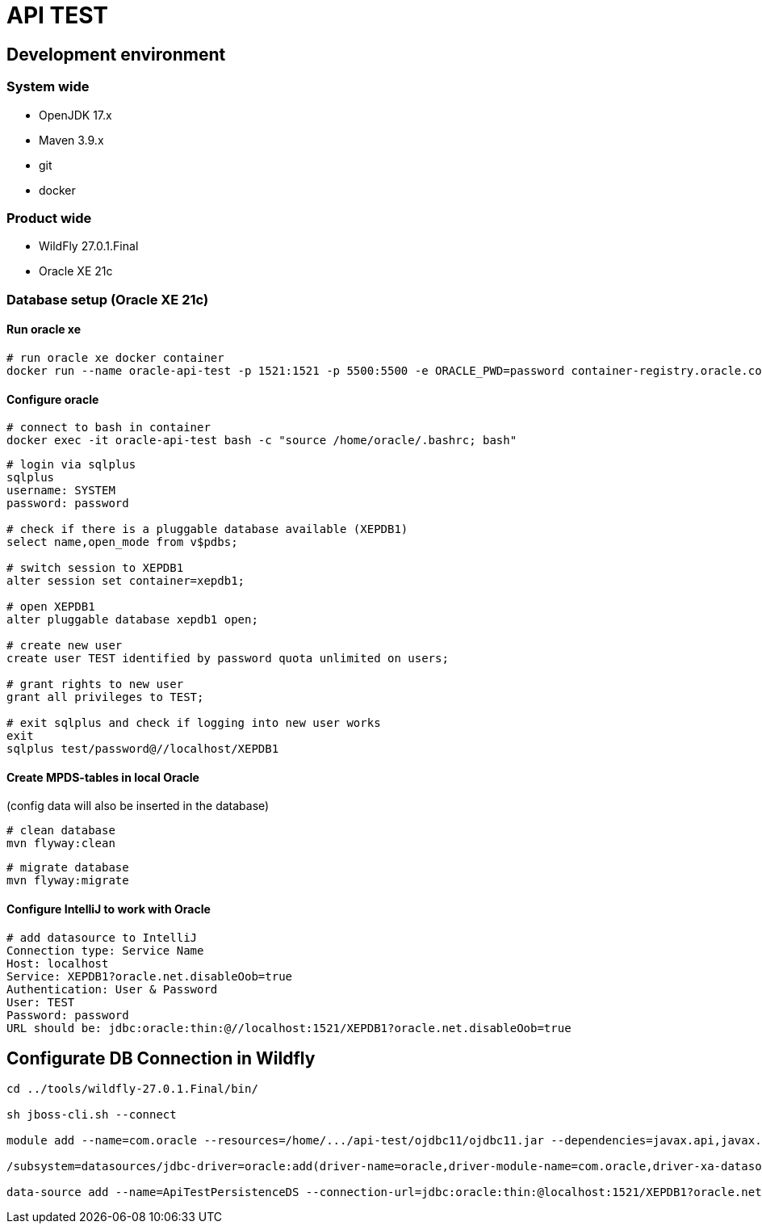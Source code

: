 = API TEST

== Development environment

=== System wide
* OpenJDK 17.x
* Maven 3.9.x
* git
* docker

=== Product wide
* WildFly 27.0.1.Final
* Oracle XE 21c

=== Database setup (Oracle XE 21c)

==== Run oracle xe

[source,bash]
----
# run oracle xe docker container
docker run --name oracle-api-test -p 1521:1521 -p 5500:5500 -e ORACLE_PWD=password container-registry.oracle.com/database/express:21.3.0-xe
----

==== Configure oracle

[source,bash]
----
# connect to bash in container
docker exec -it oracle-api-test bash -c "source /home/oracle/.bashrc; bash"
----
[source]
----
# login via sqlplus
sqlplus
username: SYSTEM
password: password

# check if there is a pluggable database available (XEPDB1)
select name,open_mode from v$pdbs;

# switch session to XEPDB1
alter session set container=xepdb1;

# open XEPDB1
alter pluggable database xepdb1 open;

# create new user
create user TEST identified by password quota unlimited on users;

# grant rights to new user
grant all privileges to TEST;

# exit sqlplus and check if logging into new user works
exit
sqlplus test/password@//localhost/XEPDB1
----

==== Create MPDS-tables in local Oracle ====
(config data will also be inserted in the database)

[source]
----
# clean database
mvn flyway:clean
----
[source]
----
# migrate database
mvn flyway:migrate
----

==== Configure IntelliJ to work with Oracle

[source]
----
# add datasource to IntelliJ
Connection type: Service Name
Host: localhost
Service: XEPDB1?oracle.net.disableOob=true
Authentication: User & Password
User: TEST
Password: password
URL should be: jdbc:oracle:thin:@//localhost:1521/XEPDB1?oracle.net.disableOob=true
----

== Configurate DB Connection in Wildfly
[source,bash]
----
cd ../tools/wildfly-27.0.1.Final/bin/

sh jboss-cli.sh --connect

module add --name=com.oracle --resources=/home/.../api-test/ojdbc11/ojdbc11.jar --dependencies=javax.api,javax.transaction.api

/subsystem=datasources/jdbc-driver=oracle:add(driver-name=oracle,driver-module-name=com.oracle,driver-xa-datasource-class-name=oracle.jdbc.xa.client.OracleXADataSource)

data-source add --name=ApiTestPersistenceDS --connection-url=jdbc:oracle:thin:@localhost:1521/XEPDB1?oracle.net.disableOob=true --jndi-name=java:jboss/datasources/ApiTestPersistenceDS --driver-name=oracle --user-name=TEST --password=password --transaction-isolation=TRANSACTION_READ_COMMITTED --min-pool-size=10 --max-pool-size=50 --pool-prefill=true --allocation-retry=3 --allocation-retry-wait-millis=100 --valid-connection-checker-class-name=org.jboss.jca.adapters.jdbc.extensions.oracle.OracleValidConnectionChecker --validate-on-match=false --background-validation=true --background-validation-millis=30000 --stale-connection-checker-class-name=org.jboss.jca.adapters.jdbc.extensions.oracle.OracleStaleConnectionChecker --exception-sorter-class-name=org.jboss.jca.adapters.jdbc.extensions.oracle.OracleExceptionSorter --enabled=true
----